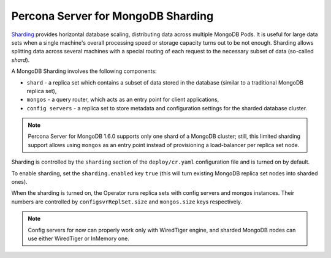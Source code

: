 .. _operator.sharding:

Percona Server for MongoDB Sharding
===================================

`Sharding <https://docs.mongodb.com/manual/reference/glossary/#term-sharding>`_
provides horizontal database scaling, distributing data across multiple MongoDB
Pods. It is useful for large data sets when a single machine's overall
processing speed or storage capacity turns out to be not enough.
Sharding allows splitting data across several machines with a special routing
of each request to the necessary subset of data (so-called *shard*).

A MongoDB Sharding involves the following components:

* ``shard`` - a replica set which contains a subset of data stored in the
  database (similar to a traditional MongoDB replica set),
* ``mongos`` - a query router, which acts as an entry point for client applications,
* ``config servers`` - a replica set to store metadata and configuration
  settings for the sharded database cluster.

.. note:: Percona Server for MongoDB 1.6.0 supports only one shard of a MongoDB
   cluster; still, this limited sharding support allows using ``mongos`` as an
   entry point instead of provisioning a load-balancer per replica set node.

Sharding is controlled by the ``sharding`` section of the ``deploy/cr.yaml``
configuration file and is turned on by default.

To enable sharding, set the ``sharding.enabled`` key ``true`` (this will turn
existing MongoDB replica set nodes into sharded ones).

When the sharding is turned on, the Operator runs replica sets with config
servers and mongos instances. Their numbers are controlled by 
``configsvrReplSet.size`` and ``mongos.size`` keys respectively.

.. note:: Config servers for now can properly work only with WiredTiger engine,
   and sharded MongoDB nodes can use either WiredTiger or InMemory one.
